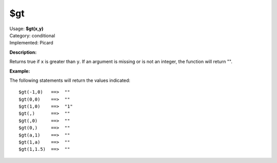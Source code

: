.. Picard Function

$gt
===

| Usage: **$gt(x,y)**
| Category: conditional
| Implemented: Picard

**Description:**

Returns true if ``x`` is greater than ``y``.  If an argument is missing or is
not an integer, the function will return "".


**Example:**

The following statements will return the values indicated::

    $gt(-1,0)   ==>  ""
    $gt(0,0)    ==>  ""
    $gt(1,0)    ==>  "1"
    $gt(,)      ==>  ""
    $gt(,0)     ==>  ""
    $gt(0,)     ==>  ""
    $gt(a,1)    ==>  ""
    $gt(1,a)    ==>  ""
    $gt(1,1.5)  ==>  ""

